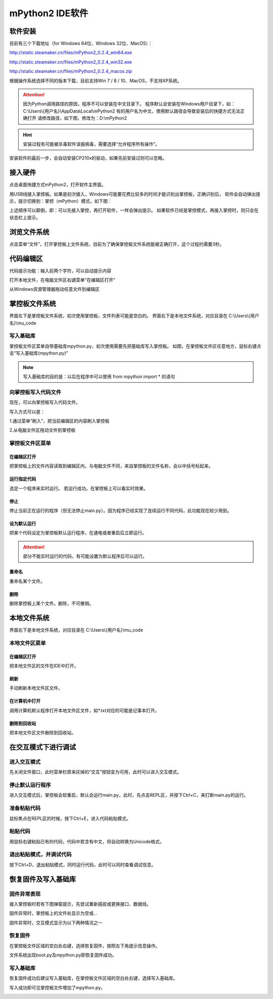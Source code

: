mPython2 IDE软件
====================

软件安装
-----------

目前有三个下载地址（for Windows 64位、Windows 32位、MacOS）：

http://static.steamaker.cn/files/mPython2_0.2.4_win64.exe

http://static.steamaker.cn/files/mPython2_0.2.4_win32.exe

http://static.steamaker.cn/files/mPython2_0.2.4_macos.zip


根据操作系统选择不同的版本下载，目前支持Win 7 / 8 / 10、MacOS，不支持XP系统。

.. Attention:: 

  因为Python调用路径的原因，程序不可以安装在中文目录下。
  程序默认会安装在Windows用户目录下，如：C:\\Users\\{用户名}\\AppData\\Local\\mPython2
  有的用户名为中文，使用默认路径会导致安装后的快捷方式无法正确打开
  请修改路径，如下图，修改为：D:\\mPython2


.. image:: /images/software/software_1.png

.. Hint::
  
  安装过程有可能被杀毒软件误报病毒，需要选择“允许程序所有操作”。


安装软件的最后一步，会自动安装CP210x的驱动，如果先前安装过则可以忽略。

.. image:: /images/software/software_2.png


接入硬件
-----------

点击桌面快捷方式mPython2，打开软件主界面。

.. image:: /images/software/software_3.png

用USB线接入掌控板。如果是初次接入，Windows可能要花费比较多的时间才能识别出掌控板，正确识别后，
软件会自动弹出提示，提示切换到：掌控（mPython）模式，如下图：

.. image:: /images/software/software_4.png


上述顺序可以颠倒，即：可以先接入掌控，再打开软件，一样会弹出提示。
如果软件已经是掌控模式，再接入掌控时，则只会在状态栏上提示。

浏览文件系统
-----------

点击菜单“文件”，打开掌控板上文件系统，目前为了确保掌控板文件系统能被正确打开，这个过程约需要3秒。

.. image:: /images/software/software_5.png

代码编辑区
-----------

代码提示功能：输入前两个字符，可以自动提示内容

.. image:: /images/software/software_6.png

打开本地文件，在电脑文件区右键菜单“在编辑区打开”

.. image:: /images/software/software_7.png

从Windows资源管理器拖动任意文件到编辑区

.. image:: /images/software/software_8.png

掌控板文件系统
-----------

界面左下是掌控板文件系统，初次使用掌控板，文件列表可能是空白的。
界面右下是本地文件系统，对应目录在 C:\\Users\\{用户名}\\mu_code

写入基础库
````````
掌控板文件区菜单自带基础库mpython.py，初次使用需要先把基础库写入掌控板。
如图，在掌控板文件区任意地方，鼠标右键点击“写入基础库(mpython.py)”

.. image:: /images/software/software_9.png

.. Note::

  写入基础库的目的是：以后在程序中可以使用 from mpython import * 的语句

向掌控板写入代码文件
````````

现在，可以向掌控板写入代码文件。

写入方式可以是：

1.通过菜单“刷入”，把当前编辑区的内容刷入掌控板

.. image:: /images/software/software_10.png

2.从电脑文件区拖动文件到掌控板

.. image:: /images/software/software_11.png


掌控板文件区菜单
````````

在编辑区打开
::::::::::


把掌控板上的文件内容读取到编辑区内，与电脑文件不同，来自掌控板的文件名称，会以中括号标起来。

.. image:: /images/software/software_12.png


运行指定代码
::::::::::

选定一个程序来实时运行。
若运行成功，在掌控板上可以看实时效果。

.. image:: /images/software/software_13.png



  由于micropython系统限制，超过40KB的源码（代码量500行以上），有可能无法实时运行，此时会在状态栏有提示。


停止
::::::::::

停止当前正在运行的程序（但无法停止main.py）。因为程序已经实现了连续运行不同代码，此功能现在较少用到。

设为默认运行
::::::::::

把某个代码设定为掌控板默认运行程序，在通电或者重启后立即运行。

.. Attention:: 

  部分不能实时运行的代码，有可能设置为默认程序后可以运行。

重命名
::::::::::

重命名某个文件。

删除
::::::::::

删除掌控板上某个文件。删除，不可撤销。


本地文件系统
-----------

界面右下是本地文件系统，对应目录在 C:\\Users\\{用户名}\\mu_code


本地文件区菜单
````````

在编辑区打开
::::::::::

把本地文件区的文件在IDE中打开。

刷新
::::::::::

手动刷新本地文件区文件。

在计算机中打开
::::::::::

调用计算机默认程序打开本地文件区文件，如*.txt对应的可能是记事本打开。

删除到回收站
::::::::::

把本地文件区文件删除到回收站。


在交互模式下进行调试
-----------

进入交互模式
````````

先关闭文件窗口，此时菜单栏原来灰掉的“交互”按钮变为可用，此时可以进入交互模式。

.. image:: /images/software/software_14.png

停止默认运行程序
````````

进入交互模式后，掌控板会软重启，默认会运行main.py，此时，先点击REPL区，并按下Ctrl+C，来打断main.py的运行。

.. image:: /images/software/software_15.png

准备粘贴代码
````````

鼠标焦点在REPL区的时候，按下Ctrl+E，进入代码粘贴模式。

.. image:: /images/software/software_16.png

粘贴代码
````````

用鼠标右键粘贴已有的代码，代码中若含有中文，将自动转换为Unicode格式。

.. image:: /images/software/software_17.png

退出粘贴模式，并调试代码
````````

按下Ctrl+D，退出粘贴模式，同时运行代码，此时可以同时查看调试信息。

.. image:: /images/software/software_18.png


恢复固件及写入基础库
-----------

固件异常表现
````````

接入掌控板时若有下图弹窗提示，先尝试重新插拔或更换接口、数据线。

.. image:: /images/software/software_19.png

固件异常时，掌控板上的文件处显示为空或...

固件异常时，交互模式显示为以下两种情况之一

.. image:: /images/software/software_30.png

.. image:: /images/software/software_31.png

恢复固件
````````

在掌控板文件区域的空白处右键，选择恢复固件，按照左下角提示信息操作。

.. image:: /images/software/software_20.png

.. image:: /images/software/software_21.png

.. image:: /images/software/software_22.png

.. image:: /images/software/software_23.png

.. image:: /images/software/software_24.png

文件系统出现boot.py及mpython.py即恢复固件成功。

.. image:: /images/software/software_25.png

写入基础库
````````

恢复固件成功后建议写入基础库，在掌控板文件区域的空白处右键，选择写入基础库。

.. image:: /images/software/software_26.png

.. image:: /images/software/software_27.png

写入成功即可见掌控板文件增加了mpython.py。

.. image:: /images/software/software_28.png
